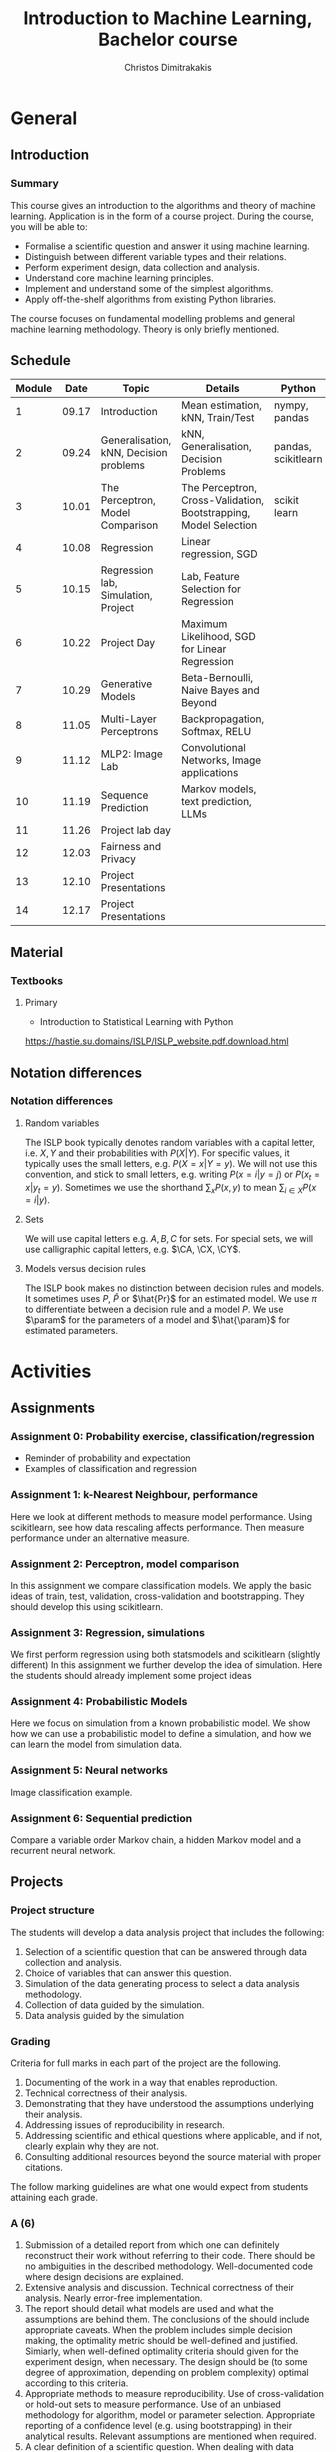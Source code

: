 #+TITLE: Introduction to Machine Learning, Bachelor course
#+AUTHOR: Christos Dimitrakakis
#+EMAIL:christos.dimitrakakis@unine.ch
#+LaTeX_HEADER: \input{preamble}
#+LaTeX_CLASS_OPTIONS: [smaller]
#+COLUMNS: %40ITEM %10BEAMER_env(Env) %9BEAMER_envargs(Env Args) %4BEAMER_col(Col) %10BEAMER_extra(Extra)
#+TAGS: activity advanced definition exercise homework project example theory code
#+OPTIONS:   H:3
* General
** Introduction
*** Summary
This course gives an introduction to the algorithms and theory of
machine learning. Application is in the form of a course project.
During the course, you will be able to:

- Formalise a scientific question and answer it using machine learning.
- Distinguish between different variable types and their relations.
- Perform experiment design, data collection and analysis.
- Understand core machine learning principles.
- Implement and understand some of the simplest algorithms.
- Apply off-the-shelf algorithms from existing Python libraries.

The course focuses on fundamental modelling problems and general machine learning methodology. Theory is only briefly mentioned.


** Schedule
|--------+-------+----------------------------------------+------------------------------------------------------------------+---------------------+---------|
| Module |  Date | Topic                                  | Details                                                          | Python              | Type    |
|--------+-------+----------------------------------------+------------------------------------------------------------------+---------------------+---------|
|      1 | 09.17 | Introduction                           | Mean estimation, kNN, Train/Test                                 | nympy, pandas       | Mixed   |
|      2 | 09.24 | Generalisation, kNN, Decision problems | kNN, Generalisation, Decision Problems                           | pandas, scikitlearn | Mixed   |
|      3 | 10.01 | The Perceptron, Model Comparison       | The Perceptron, Cross-Validation, Bootstrapping, Model Selection | scikit learn        | Mixed   |
|      4 | 10.08 | Regression                             | Linear regression, SGD                                           |                     | Mixed   |
|      5 | 10.15 | Regression lab, Simulation, Project    | Lab, Feature Selection for Regression                            |                     | Lab     |
|      6 | 10.22 | Project Day                            | Maximum Likelihood, SGD for Linear Regression                    |                     | Lecture |
|      7 | 10.29 | Generative Models                      | Beta-Bernoulli, Naive Bayes and Beyond                           |                     | Lab     |
|      8 | 11.05 | Multi-Layer Perceptrons                | Backpropagation, Softmax, RELU                                   |                     | Mix     |
|      9 | 11.12 | MLP2: Image Lab                        | Convolutional Networks, Image applications                       |                     | Lab     |
|     10 | 11.19 | Sequence Prediction                    | Markov models, text prediction, LLMs                             |                     | Mixed   |
|     11 | 11.26 | Project lab day                        |                                                                  |                     | Lab     |
|     12 | 12.03 | Fairness and Privacy                   |                                                                  |                     | Mixed   |
|     13 | 12.10 | Project Presentations                  |                                                                  |                     | Lab     |
|--------+-------+----------------------------------------+------------------------------------------------------------------+---------------------+---------|
|     14 | 12.17 | Project Presentations                  |                                                                  |                     |         |
|--------+-------+----------------------------------------+------------------------------------------------------------------+---------------------+---------|

** Material
*** Textbooks
**** Primary
- Introduction to Statistical Learning with Python
https://hastie.su.domains/ISLP/ISLP_website.pdf.download.html
** Notation differences
*** Notation differences
**** Random variables
The ISLP book typically denotes random variables with a capital letter, i.e. $X, Y$ and their probabilities with $P(X | Y)$. For specific values, it typically uses the small letters, e.g.
$P(X = x | Y = y)$.
We will not use this convention, and stick to small letters, e.g. writing $P(x = i | y = j)$ or
$P(x_t = x | y_t = y)$. Sometimes we use the shorthand $\sum_x P(x, y)$ to mean $\sum_{i \in X} P(x = i | y)$.

**** Sets
We will use  capital letters e.g. $A, B, C$ for sets. For special sets, we will use calligraphic capital letters, e.g. $\CA, \CX, \CY$.

**** Models versus decision rules
The ISLP book makes no distinction between decision rules and models. It sometimes uses $P$, $\hat{P}$ or $\hat{Pr}$ for an estimated model. We use $\pi$ to differentiate between a decision rule and a model $P$. We use $\param$ for the parameters of a model and $\hat{\param}$ for estimated parameters.

* Activities
** Assignments
*** Assignment 0: Probability exercise, classification/regression
 - Reminder of probability and expectation
 - Examples of classification and regression

*** Assignment 1: k-Nearest Neighbour, performance
 Here we look at different methods to measure model performance.
 Using scikitlearn, see how data rescaling affects performance.
 Then measure performance under an alternative measure.

*** Assignment 2: Perceptron, model comparison
 In this assignment we compare classification models. 
 We apply the basic ideas of train, test, validation, cross-validation and bootstrapping. 
 They should develop this using scikitlearn.
*** Assignment 3: Regression, simulations
 We first perform regression using both statsmodels and scikitlearn (slightly different)
 In this assignment we further develop the idea of simulation.
 Here the students should already implement some project ideas
*** Assignment 4: Probabilistic Models
 Here we focus on simulation from a known probabilistic model. We show
 how we can use a probabilistic model to define a simulation, and how
 we can learn the model from simulation data. 
*** Assignment 5: Neural networks
 Image classification example.
*** Assignment 6: Sequential prediction
 Compare a variable order Markov chain, a hidden Markov model and a recurrent neural network.

** Projects

*** Project structure
 The students will develop a data analysis project that includes the following:

 1. Selection of a scientific question that can be answered through data collection and analysis.
 2. Choice of variables that can answer this question.
 3. Simulation of the data generating process to select a data analysis methodology.
 4. Collection of data guided by the simulation.
 5. Data analysis guided by the simulation
   
*** Grading
 Criteria for full marks in each part of the project are the following. 

 1. Documenting of the work in a way that enables reproduction.
 2. Technical correctness of their analysis.
 3. Demonstrating that they have understood the assumptions underlying their analysis.
 4. Addressing issues of reproducibility in research.
 5. Addressing scientific and ethical questions where applicable, and if not, clearly explain why they are not.
 6. Consulting additional resources beyond the source material with proper citations.

 The follow marking guidelines are what one would expect from students attaining each grade. 


*** A (6)


 1. Submission of a detailed report from which one can definitely reconstruct their work without referring to their code. There should be no ambiguities in the described methodology. Well-documented code where design decisions are explained. 
 2. Extensive analysis and discussion. Technical correctness of their analysis. Nearly error-free implementation.
 3. The report should detail what models are used and what the assumptions are behind them. The conclusions of the should include appropriate caveats.  When the problem includes simple decision making, the optimality metric should be well-defined and justified. Simiarly, when well-defined optimality criteria should given for the experiment design, when necessary. The design should be (to some degree of approximation, depending on problem complexity) optimal according to this criteria.
 4. Appropriate methods to measure reproducibility. Use of cross-validation or hold-out sets to measure performance. Use of an unbiased methodology for algorithm, model or parameter selection. Appropriate reporting of a confidence level (e.g. using bootstrapping) in their analytical results. Relevant assumptions are mentioned when required.
 5. A clear definition of a scientific question. When dealing with data relating to humans, ethical concerns, such as privacy and/or fairness should be addressed.
 6. The report contains some independent thinking, or includes additional resources beyond the source material with proper citations. The students go beyond their way to research material and implement methods not discussed in the course.

*** B (5.5)

 1. Submission of a report from which one can plausibly reconstruct their work without referring to their code. There should be no major ambiguities in the described methodology. 
 2. Technical correctness of their analysis, with a good discussion. Possibly minor errors in the implementation.
 3. The report should detail what models are used, as well as the optimality criteria, including for the experiment design. The conclusions of the report must contain appropriate caveats. 
 4. Use of cross-validation or hold-out sets to measure performance. Use of an unbiased methodology for algorithm, model or parameter selection. 
 5. When dealing with data relating to humans, ethical concerns such as privacy and/or fairness should be addressed. While an analysis of this issue may not be performed, there is a substantial discussion of the issue that clearly shows understanding by the student.
 6. The report contains some independent thinking, or the students mention other methods beyond the source material, with proper citations, but do not further investigate them.
   
*** C (5)

 1. Submission of a report from which one can partially reconstruct most of their work without referring to their code. There might be some ambiguities in parts of the described methodology. 
 2. Technical correctness of their analysis, with an adequate discussion. Some errors in a part of the implementation.
 3. The report should detail what models are used, as well as the optimality criteria and the choice of experiment design. Analysis caveats are not included.
 4. Either use of cross-validation or hold-out sets to measure performance, or use of an unbiased methodology for algorithm, model or parameter selection - but in a possibly inconsistent manner.
 5. When dealing with data relating to humans, ethical issues are addressed superficially.
 6. There is little mention of methods beyond the source material or independent thinking.

*** D (4.5)

 1. Submission of a report from which one can partially reconstruct most of their work without referring to their code. There might be serious ambiguities in parts of the described methodology. 
 2. Technical correctness of their analysis with limited discussion. Possibly major errors in a part of the implementation.
 3. The report should detail what models are used, as well as the optimality criteria. Analysis caveats are not included.
 4. Either use of cross-validation or hold-out sets to measure performance, or use of an unbiased methodology for algorithm, model or parameter selection - but in a possibly inconsistent manner.
 5. When dealing with data relating to humans, ethical issues are addressed superficially or not at all.
 6. There is little mention of methods beyond the source material or independent thinking.

*** E (4)
 1. Submission of a report from which one can obtain a high-level idea of their work without referring to their code. There might be serious ambiguities in all of the described methodology. 
 2. Technical correctness of their analysis with very little discussion. Possibly major errors in only a part of the implementation.
 3. The report might mention what models are used or the optimality criteria, but not in sufficient detail and caveats are not mentioned.
 4. Use of cross-validation or hold-out sets to simultaneously measure performance and optimise hyperparameters, but possibly in a way that introduces some bias.
 5. When dealing with data relating to humans, ethical issues are not discussed.
 6. There is no mention of methods beyond the source material or independent thinking.

*** F ($\leq 3.5$)

 1. The report does not adequately explain their work.
 2. There is very little discussion and major parts of the analysis are technically incorrect, or there are errors in the implementation.
 3. The models used might be mentioned, but not any other details.
 4. There is no effort to ensure reproducibility or robustness.
 5. When applicable: Ethical issues are not mentioned.
 6. There is no mention of methods beyond the source material or independent thinking.
